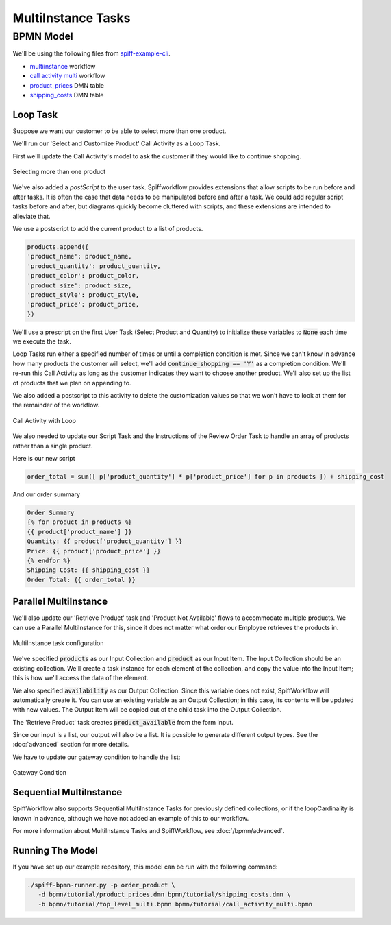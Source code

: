 MultiInstance Tasks
===================

BPMN Model
----------

We'll be using the following files from `spiff-example-cli <https://github.com/sartography/spiff-example-cli>`_.

- `multiinstance <https://github.com/sartography/spiff-example-cli/blob/main/bpmn/tutorial/top_level_multi.bpmn>`_ workflow
- `call activity multi <https://github.com/sartography/spiff-example-cli/blob/main/bpmn/tutorial/call_activity_multi.bpmn>`_ workflow
- `product_prices <https://github.com/sartography/spiff-example-cli/blob/main/bpmn/tutorial/product_prices.dmn>`_ DMN table
- `shipping_costs <https://github.com/sartography/spiff-example-cli/blob/main/bpmntutorial//shipping_costs.dmn>`_ DMN table

Loop Task
^^^^^^^^^

Suppose we want our customer to be able to select more than one product.

We'll run our 'Select and Customize Product' Call Activity as a Loop Task.

First we'll update the Call Activity's model to ask the customer if they would like to continue shopping.

.. figure:: figures/multiinstance/call_activity_multi.png
   :scale: 30%
   :align: center

   Selecting more than one product

We've also added a *postScript* to the user task.  Spiffworkflow provides extensions that allow scripts to be
run before and after tasks.  It is often the case that data needs to be manipulated before and after a task.
We could add regular script tasks before and after, but diagrams quickly become cluttered with scripts, and
these extensions are intended to alleviate that.

We use a postscript to add the current product to a list of products.

.. code:: python

   products.append({
   'product_name': product_name,
   'product_quantity': product_quantity,
   'product_color': product_color,
   'product_size': product_size,
   'product_style': product_style,
   'product_price': product_price,
   })

We'll use a prescript on the first User Task (Select Product and Quantity) to initialize these variables to
:code:`None` each time we execute the task.

Loop Tasks run either a specified number of times or until a completion condition is met.  Since we can't
know in advance how many products the customer will select, we'll add :code:`continue_shopping == 'Y'` as a 
completion condition.  We'll re-run this Call Activity as long as the customer indicates they want to choose
another product.  We'll also set up the list of products that we plan on appending to.

We also added a postscript to this activity to delete the customization values so that we won't have to
look at them for the remainder of the workflow.

.. figure:: figures/multiinstance/loop_task.png
   :scale: 30%
   :align: center

   Call Activity with Loop

We also needed to update our Script Task and the Instructions of the Review Order Task to handle an array
of products rather than a single product.

Here is our new script

.. code:: python

   order_total = sum([ p['product_quantity'] * p['product_price'] for p in products ]) + shipping_cost

And our order summary

.. code:: python

   Order Summary
   {% for product in products %}
   {{ product['product_name'] }}
   Quantity: {{ product['product_quantity'] }}
   Price: {{ product['product_price'] }}
   {% endfor %}
   Shipping Cost: {{ shipping_cost }}
   Order Total: {{ order_total }}

Parallel MultiInstance
^^^^^^^^^^^^^^^^^^^^^^

We'll also update our 'Retrieve Product' task and 'Product Not Available' flows to
accommodate multiple products.  We can use a Parallel MultiInstance for this, since
it does not matter what order our Employee retrieves the products in.

.. figure:: figures/multiinstance/multiinstance_task_configuration.png
   :scale: 30%
   :align: center

   MultiInstance task configuration

We've specified :code:`products` as our Input Collection and :code:`product` as our Input Item.  The
Input Collection should be an existing collection.  We'll create a task instance for each element of
the collection, and copy the value into the Input Item; this is how we'll access the data of the
element.

.. :code::

   Item: {{product['product_quantity']}} of {{product['product_name']}}

We also specified :code:`availability` as our Output Collection.  Since this variable does not exist,
SpiffWorkflow will automatically create it.  You can use an existing variable as an Output Collection;
in this case, its contents will be updated with new values.  The Output Item will be copied out of the
child task into the Output Collection.

The 'Retrieve Product' task creates :code:`product_available` from the form input.

Since our input is a list, our output will also be a list.  It is possible to generate different output
types.  See the :doc:`advanced` section for more details.

We have to update our gateway condition to handle the list:

.. figure:: figures/multiinstance/availability_flow.png
   :scale: 60%
   :align: center

   Gateway Condition


Sequential MultiInstance
^^^^^^^^^^^^^^^^^^^^^^^^

SpiffWorkflow also supports Sequential MultiInstance Tasks for previously defined
collections, or if the loopCardinality is known in advance, although we have not added an
example of this to our workflow.

For more information about MultiInstance Tasks and SpiffWorkflow, see :doc:`/bpmn/advanced`.

Running The Model
^^^^^^^^^^^^^^^^^

If you have set up our example repository, this model can be run with the following command:

.. code-block:: console

   ./spiff-bpmn-runner.py -p order_product \
      -d bpmn/tutorial/product_prices.dmn bpmn/tutorial/shipping_costs.dmn \
      -b bpmn/tutorial/top_level_multi.bpmn bpmn/tutorial/call_activity_multi.bpmn
